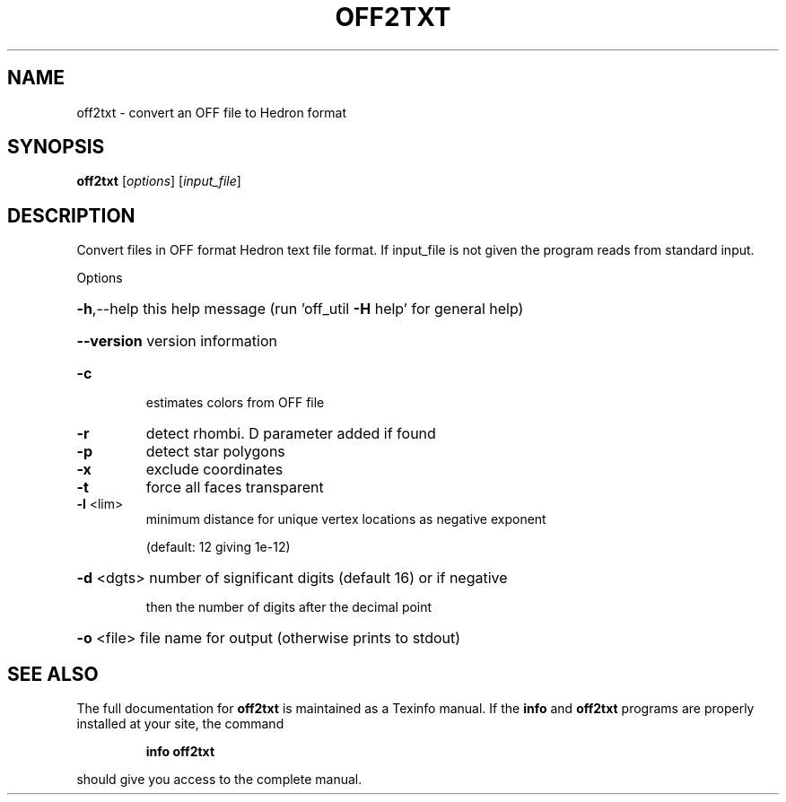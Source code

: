 .\" DO NOT MODIFY THIS FILE!  It was generated by help2man 1.38.4.
.TH OFF2TXT "1" "February 2012" "off2txt Antiprism 0.20 - http://www.antiprism.com" "User Commands"
.SH NAME
off2txt - convert an OFF file to Hedron format
.SH SYNOPSIS
.B off2txt
[\fIoptions\fR] [\fIinput_file\fR]
.SH DESCRIPTION
Convert files in OFF format Hedron text file format. If
input_file is not given the program reads from standard input.
.PP
Options
.HP
\fB\-h\fR,\-\-help this help message (run 'off_util \fB\-H\fR help' for general help)
.HP
\fB\-\-version\fR version information
.TP
\fB\-c\fR
estimates colors from OFF file
.TP
\fB\-r\fR
detect rhombi. D parameter added if found
.TP
\fB\-p\fR
detect star polygons
.TP
\fB\-x\fR
exclude coordinates
.TP
\fB\-t\fR
force all faces transparent
.TP
\fB\-l\fR <lim>
minimum distance for unique vertex locations as negative exponent
.IP
(default: 12 giving 1e\-12)
.HP
\fB\-d\fR <dgts> number of significant digits (default 16) or if negative
.IP
then the number of digits after the decimal point
.HP
\fB\-o\fR <file> file name for output (otherwise prints to stdout)
.SH "SEE ALSO"
The full documentation for
.B off2txt
is maintained as a Texinfo manual.  If the
.B info
and
.B off2txt
programs are properly installed at your site, the command
.IP
.B info off2txt
.PP
should give you access to the complete manual.

